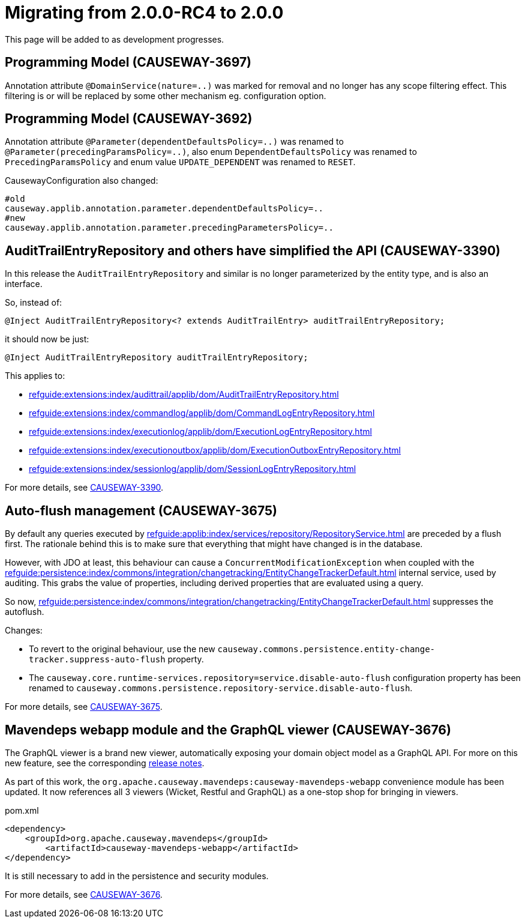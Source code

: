 = Migrating from 2.0.0-RC4 to 2.0.0

:Notice: Licensed to the Apache Software Foundation (ASF) under one or more contributor license agreements. See the NOTICE file distributed with this work for additional information regarding copyright ownership. The ASF licenses this file to you under the Apache License, Version 2.0 (the "License"); you may not use this file except in compliance with the License. You may obtain a copy of the License at. http://www.apache.org/licenses/LICENSE-2.0 . Unless required by applicable law or agreed to in writing, software distributed under the License is distributed on an "AS IS" BASIS, WITHOUT WARRANTIES OR  CONDITIONS OF ANY KIND, either express or implied. See the License for the specific language governing permissions and limitations under the License.
:page-partial:

This page will be added to as development progresses.

== Programming Model (CAUSEWAY-3697)

Annotation attribute 
`@DomainService(nature=..)` was marked for removal and no longer has any scope filtering effect. 
This filtering is or will be replaced by some other mechanism eg. configuration option.

== Programming Model (CAUSEWAY-3692)

Annotation attribute 
`@Parameter(dependentDefaultsPolicy=..)` was renamed to
`@Parameter(precedingParamsPolicy=..)`, also enum 
`DependentDefaultsPolicy` was renamed to `PrecedingParamsPolicy` and enum value
`UPDATE_DEPENDENT` was renamed to `RESET`.

CausewayConfiguration also changed:

[source]
----
#old
causeway.applib.annotation.parameter.dependentDefaultsPolicy=..
#new 
causeway.applib.annotation.parameter.precedingParametersPolicy=..
----

== AuditTrailEntryRepository and others have simplified the API (CAUSEWAY-3390)

In this release the `AuditTrailEntryRepository` and similar is no longer parameterized by the entity type, and is also an interface.

So, instead of:

[source,java]
----
@Inject AuditTrailEntryRepository<? extends AuditTrailEntry> auditTrailEntryRepository;
----

it should now be just:

[source,java]
----
@Inject AuditTrailEntryRepository auditTrailEntryRepository;
----

This applies to:

* xref:refguide:extensions:index/audittrail/applib/dom/AuditTrailEntryRepository.adoc[]
* xref:refguide:extensions:index/commandlog/applib/dom/CommandLogEntryRepository.adoc[]
* xref:refguide:extensions:index/executionlog/applib/dom/ExecutionLogEntryRepository.adoc[]
* xref:refguide:extensions:index/executionoutbox/applib/dom/ExecutionOutboxEntryRepository.adoc[]
* xref:refguide:extensions:index/sessionlog/applib/dom/SessionLogEntryRepository.adoc[]

For more details, see link:https://issues.apache.org/jira/browse/CAUSEWAY-3390[CAUSEWAY-3390].


== Auto-flush management (CAUSEWAY-3675)

By default any queries executed by xref:refguide:applib:index/services/repository/RepositoryService.adoc[] are preceded by a flush first.
The rationale behind this is to make sure that everything that might have changed is in the database.

However, with JDO at least, this behaviour can cause a `ConcurrentModificationException` when coupled with the  xref:refguide:persistence:index/commons/integration/changetracking/EntityChangeTrackerDefault.adoc[] internal service, used by auditing.
This grabs the value of properties, including derived properties that are evaluated using a query.

So now, xref:refguide:persistence:index/commons/integration/changetracking/EntityChangeTrackerDefault.adoc[] suppresses the autoflush.

Changes:

* To revert to the original behaviour, use the new `causeway.commons.persistence.entity-change-tracker.suppress-auto-flush` property.

* The `causeway.core.runtime-services.repository=service.disable-auto-flush` configuration property has been renamed to `causeway.commons.persistence.repository-service.disable-auto-flush`.

For more details, see link:https://issues.apache.org/jira/browse/CAUSEWAY-3675[CAUSEWAY-3675].


== Mavendeps webapp module and the GraphQL viewer (CAUSEWAY-3676)

The GraphQL viewer is a brand new viewer, automatically exposing your domain object model as a GraphQL API.
For more on this new feature, see the corresponding xref:relnotes::2024/2.0.0-RC5/relnotes.adoc#the-graphql-viewer-causeway-3676[release notes].

As part of this work, the `org.apache.causeway.mavendeps:causeway-mavendeps-webapp` convenience module has been updated.
It now references all 3 viewers (Wicket, Restful and GraphQL) as a one-stop shop for bringing in viewers.

[source,xml]
.pom.xml
----
<dependency>
    <groupId>org.apache.causeway.mavendeps</groupId>
	<artifactId>causeway-mavendeps-webapp</artifactId>
</dependency>
----

It is still necessary to add in the persistence and security modules.

For more details, see link:https://issues.apache.org/jira/browse/CAUSEWAY-3676[CAUSEWAY-3676].
